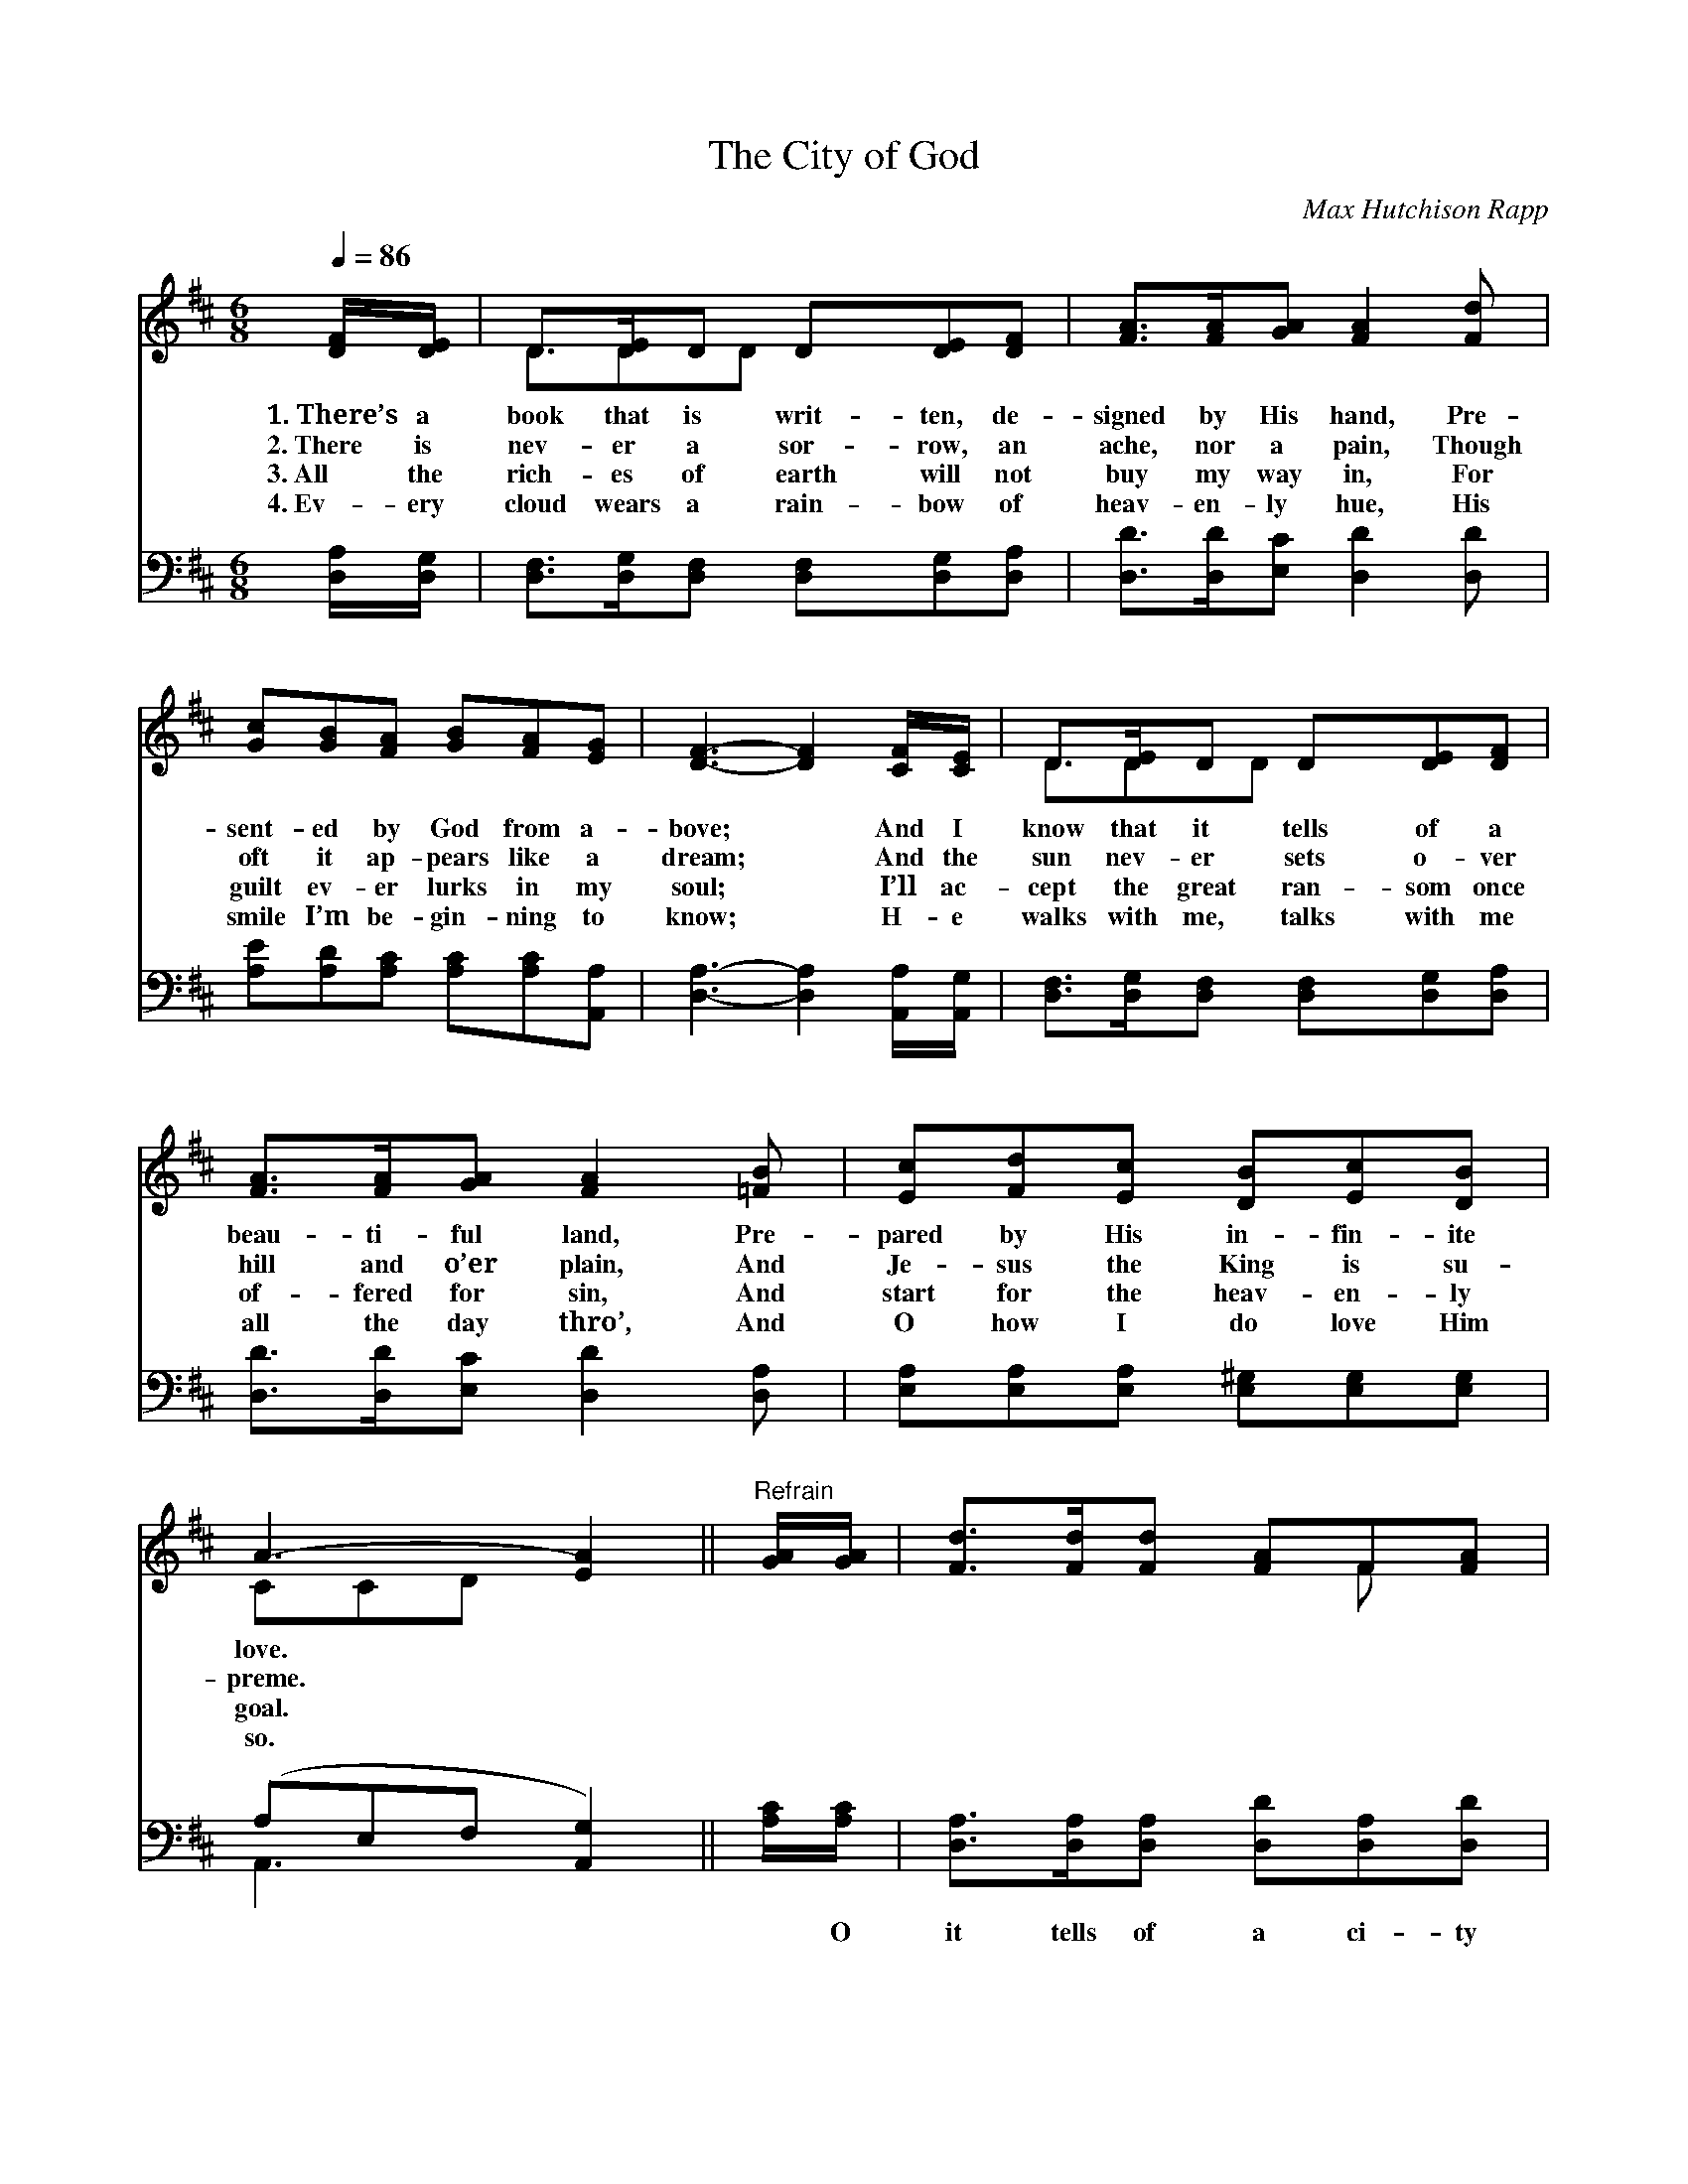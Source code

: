 X:1
T:The City of God
C:Max Hutchison Rapp
Z:Public Domain
Z:Courtesy of the Cyber Hymnal™
%%score ( 1 2 ) ( 3 4 )
L:1/8
Q:1/4=86
M:6/8
I:linebreak $
K:D
V:1 treble 
V:2 treble 
V:3 bass 
V:4 bass 
V:1
 [DF]/[DE]/ | D>[DE]D D[DE][DF] | [FA]>[FA][GA] [FA]2 [Fd] |$ [Gc][GB][FA] [GB][FA][EG] | %4
w: 1.~There’s a|book that is writ- ten, de-|signed by His hand, Pre-|sent- ed by God from a-|
w: 2.~There is|nev- er a sor- row, an|ache, nor a pain, Though|oft it ap- pears like a|
w: 3.~All the|rich- es of earth will not|buy my way in, For|guilt ev- er lurks in my|
w: 4.~Ev- ery|cloud wears a rain- bow of|heav- en- ly hue, His|smile I’m be- gin- ning to|
 [DF]3- [DF]2 [CF]/[CE]/ | D>[DE]D D[DE][DF] |$ [FA]>[FA][GA] [FA]2 [=FB] | %7
w: bove; * And I|know that it tells of a|beau- ti- ful land, Pre-|
w: dream; * And the|sun nev- er sets o- ver|hill and o’er plain, And|
w: soul; * I’ll ac-|cept the great ran- som once|of- fered for sin, And|
w: know; * H- e|walks with me, talks with me|all the day thro’, And|
 [Ec][Fd][Ec] [DB][Ec][DB] | A3- [EA]2 ||"^Refrain" [GA]/[GA]/ | [Fd]>[Fd][Fd] [FA]F[FA] |$ %11
w: pared by His in- fin- ite|love. *|||
w: Je- sus the King is su-|preme. *|||
w: start for the heav- en- ly|goal. *|||
w: O how I do love Him|so. *|||
 [Gc]2 [Gc] [Gc]2 [GA] | [Gc]>[Gc][Gc] [GB][Gc][GB] | [FA]3- [FA]2 [FA]/[FA]/ | %14
w: |||
w: |||
w: |||
w: |||
 [Fd][Fd][Fd] [FA]F[FA] |$ [GB][GB][GB] [Gd]2 [Ac]/[GB]/ | [GB][GB][FA] [DF]D[CE] | %17
w: |||
w: |||
w: |||
w: |||
 [A,D]3- [A,D]2 |] %18
w: |
w: |
w: |
w: |
V:2
 x | D3/2DD x5/2 | x6 |$ x6 | x6 | D3/2DD x5/2 |$ x6 | x6 | CCD x2 || x | x4 F x |$ x6 | x6 | x6 | %14
 x4 F x |$ x6 | x4 D x | x5 |] %18
V:3
 [D,A,]/[D,G,]/ | [D,F,]>[D,G,][D,F,] [D,F,][D,G,][D,A,] | [D,D]>[D,D][E,C] [D,D]2 [D,D] |$ %3
w: ~ ~|~ ~ ~ ~ ~ ~|~ ~ ~ ~ ~|
 [A,E][A,D][A,C] [A,C][A,C][A,,A,] | [D,A,]3- [D,A,]2 [A,,A,]/[A,,G,]/ | %5
w: ~ ~ ~ ~ ~ ~|~ * ~ ~|
 [D,F,]>[D,G,][D,F,] [D,F,][D,G,][D,A,] |$ [D,D]>[D,D][E,C] [D,D]2 [D,A,] | %7
w: ~ ~ ~ ~ ~ ~|~ ~ ~ ~ ~|
 [E,A,][E,A,][E,A,] [E,^G,][E,G,][E,G,] | (A,E,F, [A,,G,]2) || [A,C]/[A,C]/ | %10
w: ~ ~ ~ ~ ~ ~|~ * * *|* O|
 [D,A,]>[D,A,][D,A,] [D,D][D,A,][D,D] |$ [A,E]2 [A,E] [A,E]2 [A,C] | %12
w: it tells of a ci- ty|so bright, so fair,|
 [A,E]>[A,E][A,E] [A,D][A,E][A,C] | [D,D]3- [D,D]2 [D,D]/[D,D]/ | %14
w: Where saints of all ag- es|have * trod; And|
 [D,A,][D,A,][D,A,] [D,D][D,A,][D,D] |$ [G,D][G,D][G,D] [G,B,]2 [G,C]/[G,D]/ | %16
w: I’ve read there is no- thing|But hap- pi- ness there, In|
 [A,D][A,D][A,D] [A,,A,][A,,F,][A,,G,] | [D,F,]3- [D,F,]2 |] %18
w: the beau- ti- ful ci- ty|of *|
V:4
 x | x6 | x6 |$ x6 | x6 | x6 |$ x6 | x6 | A,,3- x2 || x | x6 |$ x6 | x6 | x6 | x6 |$ x6 | x6 | %17
 x5 |] %18
